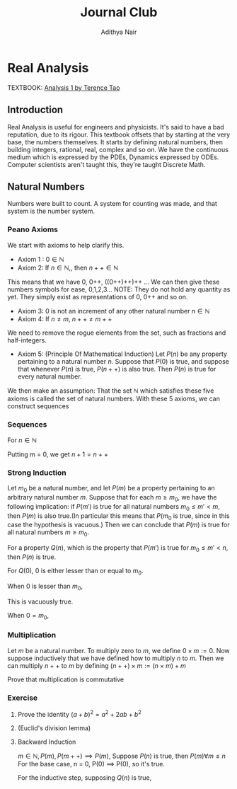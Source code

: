 #+title: Journal Club
#+author: Adithya Nair
#+LATEX_CLASS: report
#+LATEX_HEADER: \input{preamble}
* Real Analysis
TEXTBOOK: [[file:~/University-Latex-Notes/Journal Club/Analysis I - Tao.pdf][Analysis 1 by Terence Tao]]
** Introduction
Real Analysis is useful for engineers and physicists. It's said to have a bad reputation, due to its rigour. This textbook offsets that by starting at the very base, the numbers themselves. It starts by defining natural numbers, then building integers, rational, real, complex and so on.
We have the continuous medium which is expressed by the PDEs, Dynamics expressed by ODEs. Computer scientists aren't taught this,  they're taught Discrete Math.
** Natural Numbers
Numbers were built to count. A system for counting was made, and that system is the number system.

\begin{definition}
A natural number is an element of the set $\mathbb{N}$ of the set
\[
\mathbb{N} = \{0,1,2,3\cdots \}
\]
is obtained from 0 and counting forward indefinitely.
\end{definition}
*** Peano Axioms
We start with axioms to help clarify this.
- Axiom 1 : $0 \in \mathbb{N}$
- Axiom 2: If $n \in \mathbb{N}$,, then $n++ \in \mathbb{N}$
This means that we have 0, 0++, ((0++)++)++ ...
 We can then give these numbers  symbols for ease, 0,1,2,3... NOTE: They do not hold any quantity as yet. They simply exist as representations of 0, 0++ and so on.
- Axiom 3: 0 is not an increment of any other natural number $n \in \mathbb{N}$
- Axiom 4: If $n \neq m$, $n++ \neq m++$
We need to remove the rogue elements from the set, such as fractions and half-integers.
- Axiom 5: (Principle Of Mathematical Induction) Let $P(n)$ be any property pertaining to a natural number $n$. Suppose that $P(0)$ is true, and suppose that whenever $P(n)$ is true, $P(n++)$ is also true. Then $P(n)$ is true for every natural number.

We then make an assumption: That the set $\mathbb{N}$ which satisfies these five axioms is called the set of natural numbers.
With these 5 axioms, we can construct sequences
*** Sequences
For $n \in \mathbb{N}$
\begin{align*}
a_0 &= c, c \in \mathbb{N} \\
a_1 &= f_0(a_0), \\
a_2 &= f_1(a_1), \\
&\vdots \\
a_{n++} &= f_n(a_n), \\
\end{align*}

\begin{prop}
An operation $f$ which operates on any number $n$ in \mathbb{N}
\begin{align*}
f_n: \mathbb{N} &\rightarrow \mathbb{N} \\
\forall n &\in \mathbb{N}, \exists! \ a_n \text{ such that } \\
a_0 &= c \\
a_{n++} &= f_n(a_n) \\
\end{align*}
\end{prop}

\begin{definition}[Addition Of Natural Numbers]
Let n be a natural number. $(n \in N)$. To add zero to m, we define $0+m:=m$ Now suppose inductively that we have defined how to add $n$ to $m$. Then we can add $n++$ to $m$ by defining($n++$) + m := (n+m)++
\end{definition}

\begin{lemma}
For any natural number $n + 0=n$
\end{lemma}
\begin{proof}
\begin{align*}
n &= 0, 0 + 0 = 0 \\
n+0 &= n \\
(n++) + 0 &= (n+0)++ = n++ \\
\end{align*}
\end{proof}
\begin{lemma}
\[
n + (m++) = (n+m)++
\]
\end{lemma}
\begin{proof}
\begin{align*}
n &= 0, \\
0 + m++ = (0+m)++ \\
For
(n++) + (m++) &= ((n++)+m)++ \\
&=(n+(m++))++ \\
&=((n+m)++))++ \\
\end{align*}
\end{proof}

Putting m = 0, we get $n+1 = n++$
\begin{definition}[Positive natural number]
All numbers where,
\[
n \neq 0, n \in \mathbb{N}
\]
\end{definition}

\begin{lemma}
For every $a$, there exists a $b$ such that $b++ = a$
\end{lemma}

\begin{definition}[Order]
Let n and m be natural numbers we say that $n$ is greater than or equal to m, and write $n \geq m$ iff we have $n = m + a$ for some natural number $a$. We say that $n > m$ when $n \geq m$ and $n \neq m$
\end{definition}

*** Strong Induction
#+begin_theorem
Let $m_0$ be a natural number, and let $P(m)$ be a property pertaining to an arbitrary natural number $m$. Suppose that for each $m \geq m_0$, we have the following implication: if $P(m')$ is true for all natural numbers $m_0 \leq m' < m$, then $P(m)$ is also true.(In particular this means that $P(m_0$ is true, since in this case the hypothesis is vacuous.) Then we can conclude that $P(m)$ is true for all natural numbers $m \geq m_0$.
#+end_theorem
#+begin_proof
For a property $Q(n)$, which is the property that $P(m')$ is true for $m_0 \leq m' < n$, then $P(n)$ is true.

For $Q(0)$,
$0$ is either lesser than or equal to $m_0$.

When $0$ is lesser than $m_0$,

This is vacuously true.

When $0 = m_0$,
#+end_proof

*** Multiplication
#+begin_definition
Let $m$ be a natural number. To multiply zero to $m$, we define $0 \times m := 0$. Now suppose inductively that we have defined how to multiply $n$ to $m$. Then we can multiply $n++$ to $m$ by defining $(n++) \times m := (n \times m) + m$
#+end_definition
#+begin_lemma
Prove that multiplication is commutative
#+end_lemma


*** Exercise
**** Prove the identity $(a+b)^2 = a^2 + 2ab + b^2$
**** (Euclid's division lemma)
**** Backward Induction
$m \in \mathbb{N}, P(m), P(m++) \implies P(m)$, Suppose $P(n)$ is true, then $P(m) \forall m \le n$
For the base case, n = 0,
P(0) \implies P(0), so it's true.

For the inductive step, supposing $Q(n)$ is true,
